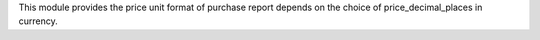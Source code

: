 This module provides the price unit format of purchase report depends on the choice of price_decimal_places in currency.
